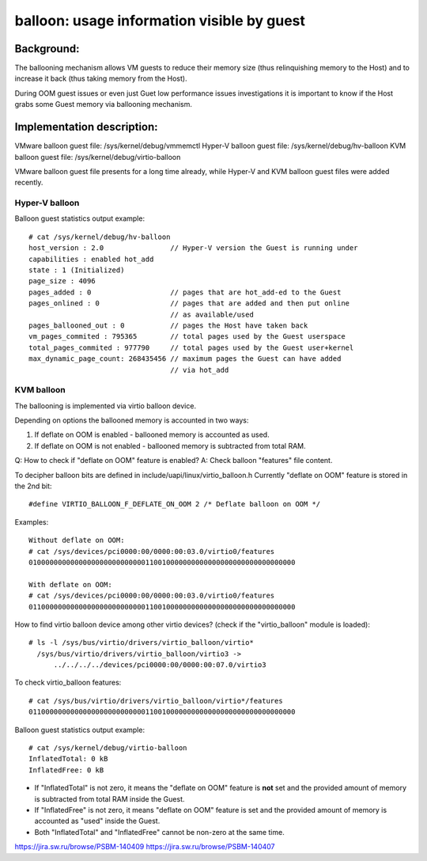 ===========================================
balloon: usage information visible by guest
===========================================

Background:
===========

The ballooning mechanism allows VM guests to reduce their memory size
(thus relinquishing memory to the Host) and to increase it back (thus
taking memory from the Host).

During OOM guest issues or even just Guet low performance issues
investigations it is important to know if the Host grabs some Guest
memory via ballooning mechanism.

Implementation description:
===========================

VMware  balloon guest file: /sys/kernel/debug/vmmemctl
Hyper-V balloon guest file: /sys/kernel/debug/hv-balloon
KVM     balloon guest file: /sys/kernel/debug/virtio-balloon

VMware balloon guest file presents for a long time already,
while Hyper-V and KVM balloon guest files were added recently.

Hyper-V balloon
---------------

Balloon guest statistics output example::

  # cat /sys/kernel/debug/hv-balloon
  host_version : 2.0                // Hyper-V version the Guest is running under
  capabilities : enabled hot_add
  state : 1 (Initialized)
  page_size : 4096
  pages_added : 0                   // pages that are hot_add-ed to the Guest
  pages_onlined : 0                 // pages that are added and then put online
                                    // as available/used
  pages_ballooned_out : 0           // pages the Host have taken back
  vm_pages_commited : 795365        // total pages used by the Guest userspace
  total_pages_commited : 977790     // total pages used by the Guest user+kernel
  max_dynamic_page_count: 268435456 // maximum pages the Guest can have added
                                    // via hot_add

KVM balloon
-----------

The ballooning is implemented via virtio balloon device.

Depending on options the ballooned memory is accounted in two ways:

1. If deflate on OOM is enabled - ballooned memory is accounted as used.
2. If deflate on OOM is not enabled - ballooned memory is subtracted
   from total RAM.

Q: How to check if "deflate on OOM" feature is enabled?
A: Check balloon "features" file content.

To decipher balloon bits are defined in include/uapi/linux/virtio_balloon.h
Currently "deflate on OOM" feature is stored in the 2nd bit::

  #define VIRTIO_BALLOON_F_DEFLATE_ON_OOM 2 /* Deflate balloon on OOM */

Examples::

  Without deflate on OOM:
  # cat /sys/devices/pci0000:00/0000:00:03.0/virtio0/features
  0100000000000000000000000000110010000000000000000000000000000000

  With deflate on OOM:
  # cat /sys/devices/pci0000:00/0000:00:03.0/virtio0/features
  0110000000000000000000000000110010000000000000000000000000000000

How to find virtio balloon device among other virtio devices?
(check if the "virtio_balloon" module is loaded)::

  # ls -l /sys/bus/virtio/drivers/virtio_balloon/virtio*
    /sys/bus/virtio/drivers/virtio_balloon/virtio3 ->
        ../../../../devices/pci0000:00/0000:00:07.0/virtio3

To check virtio_balloon features::

  # cat /sys/bus/virtio/drivers/virtio_balloon/virtio*/features
  0110000000000000000000000000110010000000000000000000000000000000

Balloon guest statistics output example::

  # cat /sys/kernel/debug/virtio-balloon
  InflatedTotal: 0 kB
  InflatedFree: 0 kB

- If "InflatedTotal" is not zero, it means the "deflate on OOM" feature is
  **not** set and the provided amount of memory is subtracted from total RAM
  inside the Guest.

- If "InflatedFree" is not zero, it means "deflate on OOM" feature is set and
  the provided amount of memory is accounted as "used" inside the Guest.

- Both "InflatedTotal" and "InflatedFree" cannot be non-zero at the same time.


https://jira.sw.ru/browse/PSBM-140409
https://jira.sw.ru/browse/PSBM-140407

